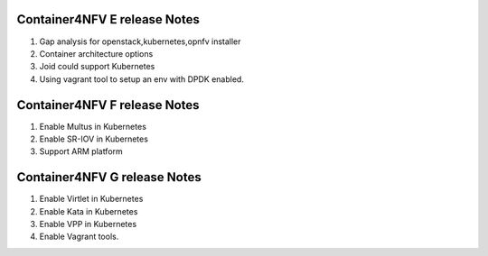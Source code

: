.. This work is licensed under a Creative Commons Attribution 4.0 International
.. License. http://creativecommons.org/licenses/by/4.0
.. (c) Xuan Jia (China Mobile)

==================================
Container4NFV E release Notes
==================================
1. Gap analysis for openstack,kubernetes,opnfv installer
2. Container architecture options
3. Joid could support Kubernetes
4. Using vagrant tool to setup an env with DPDK enabled.

==================================
Container4NFV F release Notes
==================================
1. Enable Multus in Kubernetes
2. Enable SR-IOV in Kubernetes
3. Support ARM platform


==================================
Container4NFV G release Notes
==================================
1. Enable Virtlet in Kubernetes
2. Enable Kata in Kubernetes
3. Enable VPP in Kubernetes
4. Enable Vagrant tools.
